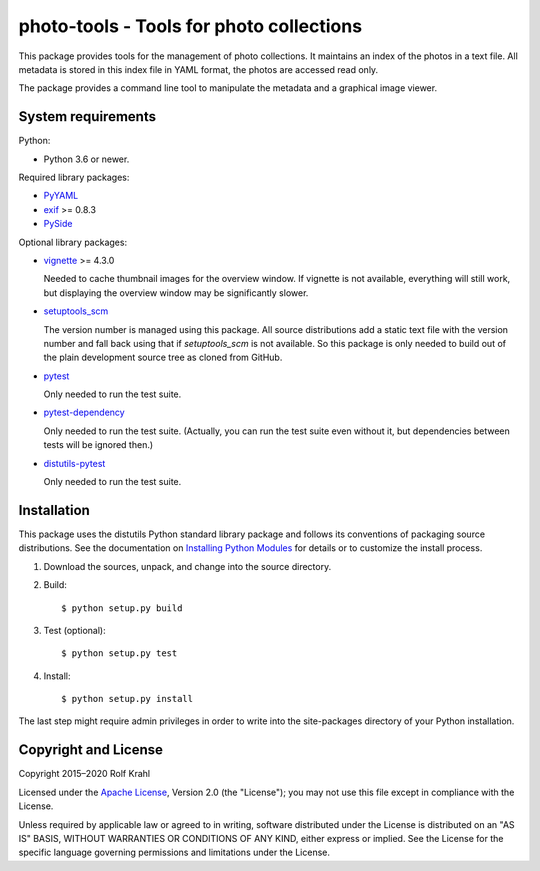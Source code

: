 photo-tools - Tools for photo collections
=========================================

This package provides tools for the management of photo collections.
It maintains an index of the photos in a text file.  All metadata is
stored in this index file in YAML format, the photos are accessed read
only.

The package provides a command line tool to manipulate the metadata
and a graphical image viewer.


System requirements
-------------------

Python:

+ Python 3.6 or newer.

Required library packages:

+ `PyYAML`_

+ `exif`_ >= 0.8.3

+ `PySide`_

Optional library packages:

+ `vignette`_ >= 4.3.0

  Needed to cache thumbnail images for the overview window.  If
  vignette is not available, everything will still work, but
  displaying the overview window may be significantly slower.

+ `setuptools_scm`_

  The version number is managed using this package.  All source
  distributions add a static text file with the version number and
  fall back using that if `setuptools_scm` is not available.  So this
  package is only needed to build out of the plain development source
  tree as cloned from GitHub.

+ `pytest`_

  Only needed to run the test suite.

+ `pytest-dependency`_

  Only needed to run the test suite.  (Actually, you can run the test
  suite even without it, but dependencies between tests will be
  ignored then.)

+ `distutils-pytest`_

  Only needed to run the test suite.


Installation
------------

This package uses the distutils Python standard library package and
follows its conventions of packaging source distributions.  See the
documentation on `Installing Python Modules`_ for details or to
customize the install process.

1. Download the sources, unpack, and change into the source directory.

2. Build::

     $ python setup.py build

3. Test (optional)::

     $ python setup.py test

4. Install::

     $ python setup.py install

The last step might require admin privileges in order to write into
the site-packages directory of your Python installation.


Copyright and License
---------------------

Copyright 2015–2020 Rolf Krahl

Licensed under the `Apache License`_, Version 2.0 (the "License"); you
may not use this file except in compliance with the License.

Unless required by applicable law or agreed to in writing, software
distributed under the License is distributed on an "AS IS" BASIS,
WITHOUT WARRANTIES OR CONDITIONS OF ANY KIND, either express or
implied.  See the License for the specific language governing
permissions and limitations under the License.


.. _PyYAML: https://github.com/yaml/pyyaml
.. _exif: https://github.com/TNThieding/exif
.. _PySide: https://wiki.qt.io/PySide
.. _vignette: https://github.com/hydrargyrum/vignette
.. _setuptools_scm: https://github.com/pypa/setuptools_scm/
.. _pytest: https://pytest.org/
.. _pytest-dependency: https://github.com/RKrahl/pytest-dependency
.. _distutils-pytest: https://github.com/RKrahl/distutils-pytest
.. _Installing Python Modules: https://docs.python.org/3/install/
.. _Apache License: https://www.apache.org/licenses/LICENSE-2.0

